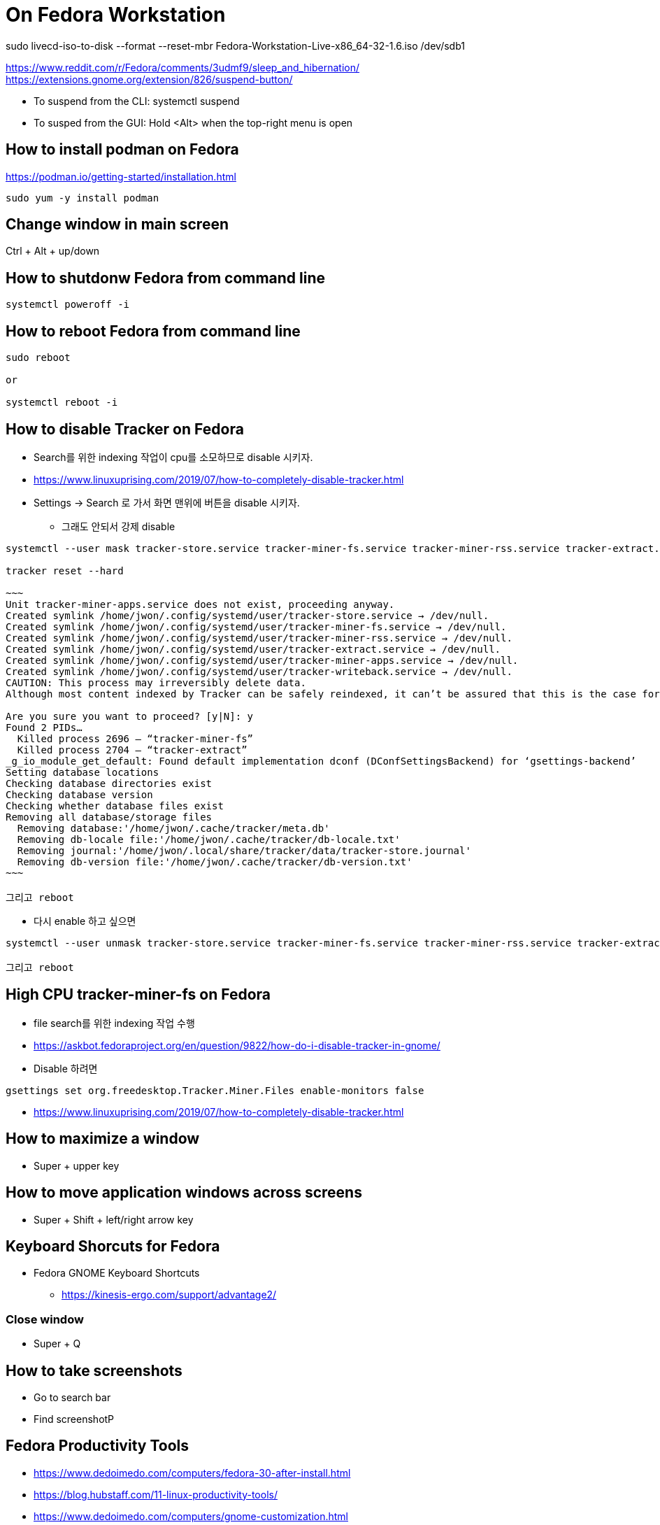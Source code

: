 = On Fedora Workstation

sudo livecd-iso-to-disk --format --reset-mbr Fedora-Workstation-Live-x86_64-32-1.6.iso /dev/sdb1



https://www.reddit.com/r/Fedora/comments/3udmf9/sleep_and_hibernation/
https://extensions.gnome.org/extension/826/suspend-button/

* To suspend from the CLI: systemctl suspend
* To susped from the GUI: Hold <Alt> when the top-right menu is open


== How to install podman on Fedora
https://podman.io/getting-started/installation.html
[source,bash]
----
sudo yum -y install podman
----


== Change window in main screen
Ctrl + Alt + up/down


== How to shutdonw Fedora from command line
[source,bash]
----
systemctl poweroff -i
----


== How to reboot Fedora from command line
[source,bash]
----
sudo reboot

or

systemctl reboot -i
----


== How to disable Tracker on Fedora
* Search를 위한 indexing 작업이 cpu를 소모하므로 disable 시키자.
* https://www.linuxuprising.com/2019/07/how-to-completely-disable-tracker.html
* Settings -> Search 로 가서 화면 맨위에 버튼을 disable 시키자.
** 그래도 안되서 강제 disable
----
systemctl --user mask tracker-store.service tracker-miner-fs.service tracker-miner-rss.service tracker-extract.service tracker-miner-apps.service tracker-writeback.service

tracker reset --hard

~~~
Unit tracker-miner-apps.service does not exist, proceeding anyway.
Created symlink /home/jwon/.config/systemd/user/tracker-store.service → /dev/null.
Created symlink /home/jwon/.config/systemd/user/tracker-miner-fs.service → /dev/null.
Created symlink /home/jwon/.config/systemd/user/tracker-miner-rss.service → /dev/null.
Created symlink /home/jwon/.config/systemd/user/tracker-extract.service → /dev/null.
Created symlink /home/jwon/.config/systemd/user/tracker-miner-apps.service → /dev/null.
Created symlink /home/jwon/.config/systemd/user/tracker-writeback.service → /dev/null.
CAUTION: This process may irreversibly delete data.
Although most content indexed by Tracker can be safely reindexed, it can’t be assured that this is the case for all data. Be aware that you may be incurring in a data loss situation, proceed at your own risk.

Are you sure you want to proceed? [y|N]: y
Found 2 PIDs…
  Killed process 2696 — “tracker-miner-fs”
  Killed process 2704 — “tracker-extract”
_g_io_module_get_default: Found default implementation dconf (DConfSettingsBackend) for ‘gsettings-backend’
Setting database locations
Checking database directories exist
Checking database version
Checking whether database files exist
Removing all database/storage files
  Removing database:'/home/jwon/.cache/tracker/meta.db'
  Removing db-locale file:'/home/jwon/.cache/tracker/db-locale.txt'
  Removing journal:'/home/jwon/.local/share/tracker/data/tracker-store.journal'
  Removing db-version file:'/home/jwon/.cache/tracker/db-version.txt'
~~~

그리고 reboot
----
* 다시 enable 하고 싶으면
----
systemctl --user unmask tracker-store.service tracker-miner-fs.service tracker-miner-rss.service tracker-extract.service tracker-miner-apps.service tracker-writeback.service

그리고 reboot
----


== High CPU tracker-miner-fs on Fedora
* file search를 위한 indexing 작업 수행
* https://askbot.fedoraproject.org/en/question/9822/how-do-i-disable-tracker-in-gnome/
* Disable 하려면
----
gsettings set org.freedesktop.Tracker.Miner.Files enable-monitors false
----

* https://www.linuxuprising.com/2019/07/how-to-completely-disable-tracker.html


== How to maximize a window
* Super + upper key


== How to move application windows across screens
* Super + Shift + left/right arrow key


== Keyboard Shorcuts for Fedora
* Fedora GNOME Keyboard Shortcuts
** https://kinesis-ergo.com/support/advantage2/


=== Close window
* Super + Q

== How to take screenshots
* Go to search bar
* Find screenshotP


== Fedora Productivity Tools
* https://www.dedoimedo.com/computers/fedora-30-after-install.html
* https://blog.hubstaff.com/11-linux-productivity-tools/
* https://www.dedoimedo.com/computers/gnome-customization.html
* https://www.dedoimedo.com/computers/gnome-edit-theme.html
* https://gitlab.com/LinxGem33/Arc-Menu


== How to install Dash to Dock on Fedora
* https://www.dedoimedo.com/computers/gnome-3-dash-to-panel.html
* https://extensions.gnome.org/extension/307/dash-to-dock/
** Need to open by FireFox, not Chrome to install
*** Chrome: "You can see "We cannot detect a running copy of GNOME on this system, so some parts of the interface may be disabled. See our troubleshooting entry for more information."


== How to change the color of your Linux terminal | Opensource.com
https://opensource.com/article/19/9/linux-terminal-colors


== How to install OpenJDK 8 on Fedora
[source,sh,options="nowrap"]
----
sudo dnf search openjdk
sudo dnf search openjdk | grep 1.8
sudo dnf install java-1.8.0-openjdk-devel.x86_64
sudo dnf install java-1.8.0-openjdk-src.x86_64
----


== How to install Docker on Fedora
https://docs.docker.com/install/linux/docker-ce/fedora/
[source,sh,options="nowrap"]
----
sudo systemctl start docker
----


== How to delete all images
[source,sh,options="nowrap"]
----
podman rmi $(podman images -qa) -f

sudo systemctl start docker
docker rmi $(docker images -q) -f
----


== How to record output sound on Fedora
* 일단 내 목소리 빼고 녹음하는데 성공! 아래 링크를 따라서 실행한다.
* https://www.addictivetips.com/ubuntu-linux-tips/record-speaker-output-on-linux/
** sudo dnf install pavucontrol audacity 설치하고
** “Pavu Control” and “Audacity” 앱 실행하고
** “Pavu Control” 의 Configuration 메뉴에서 Output 으로 선택하고
** “Audacity” 에서 record 버튼 클릭하면 끝!


== Set up Printers

=== For All
https://redhat.service-now.com/help?id=kb_article_view&sysparm_article=KB0004636&sys_kb_id=a11b19681b94ac10df470f69cc4bcb75#GettingStarted


=== For Fedora
https://redhat.service-now.com/help?id=kb_article_view&sysparm_article=KB0004651&sys_kb_id=e03697661b40a01040d63267cc4bcb0c


== Brisbane office Printers
http://cups.bne.redhat.com:631/printers/


== How to fix broken Korean in VSCode
* https://translate.google.com/translate?hl=&sl=ko&tl=en&u=https%3A%2F%2Fmemo.polypia.net%2Farchives%2F3204
* Remove 'Droid Sans Fallback' from font family in VSCode setting.


== Install Apache HTTPD on Fedora
https://www.liquidweb.com/kb/how-to-install-apache-on-fedora-21/
